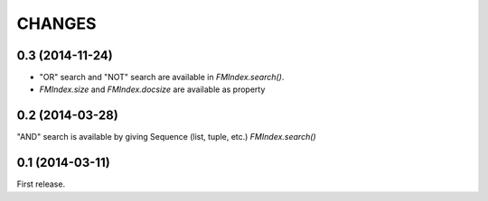 
CHANGES
=======

0.3 (2014-11-24)
----------------

- "OR" search and "NOT" search are available in `FMIndex.search()`.
- `FMIndex.size` and `FMIndex.docsize` are available as property

0.2 (2014-03-28)
----------------

"AND" search is available by giving Sequence (list, tuple, etc.) `FMIndex.search()`

0.1 (2014-03-11)
----------------

First release.

